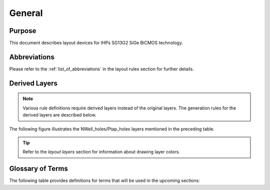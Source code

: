 General
=======

Purpose
-------

This document describes layout devices for IHPs SG13G2 SiGe BiCMOS technology.


Abbreviations
-------------

Please refer to the :ref:`list_of_abbreviations` in the layout rules section for further details.


Derived Layers
--------------

.. note::
    Various rule definitions require derived layers instead of the original layers. The generation rules for the derived layers are described below.

.. csv-table:: Derived Layers
    :file: tables/derived_layers.csv
    :header-rows: 1
    :stub-columns: 1
    :widths: auto

The following figure illustrates the NWell_holes/Ptap_holes layers mentioned in the preceding table.

.. image:: images/nwell_ptap_holes.png
    :width: 500
    :align: center
    :alt: NWell/Ptap - HOLE

.. rst-class:: center

    Figure 1.3.1 Nwell-Holes derived layer 

.. tip::
    Refer to the `layout layers` section for information about drawing layer colors.


Glossary of Terms
-----------------

The following table provides definitions for terms that will be used in the upcoming sections:

.. csv-table:: Glossary of Terms
    :file: tables/terms_definitions.csv
    :header-rows: 1
    :stub-columns: 1
    :widths: auto
